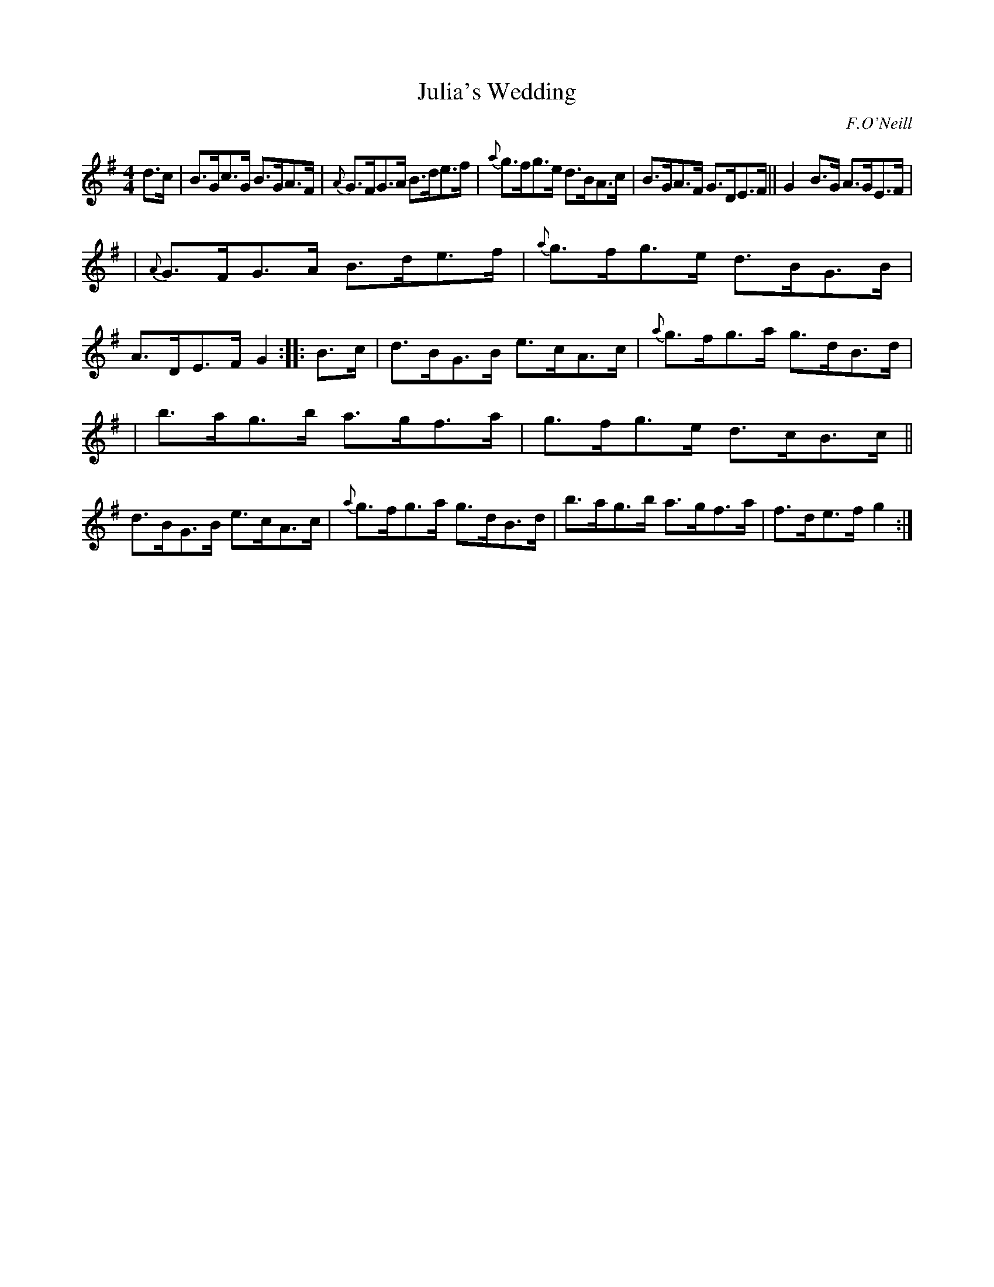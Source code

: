 X: 1677
T: Julia's Wedding
R: hornpipe
%S: s:3 b:16(5+5+6)
B: O'Neill's 1850 #1677
O: F.O'Neill
M: 4/4
L: 1/8
K: G
d>c | B>Gc>G B>GA>F | {A}G>FG>A B>de>f | {a}g>fg>e d>BA>c | B>GA>F G>DE>F || G2B>G  A>GE>F |
| {A}G>FG>A B>de>f | {a}g>fg>e d>BG>B | A>DE>F G2 :: B>c | d>BG>B e>cA>c | {a}g>fg>a g>dB>d |
| b>ag>b a>gf>a | g>fg>e d>cB>c || d>BG>B e>cA>c | {a}g>fg>a g>dB>d | b>ag>b a>gf>a | f>de>f g2 :|
